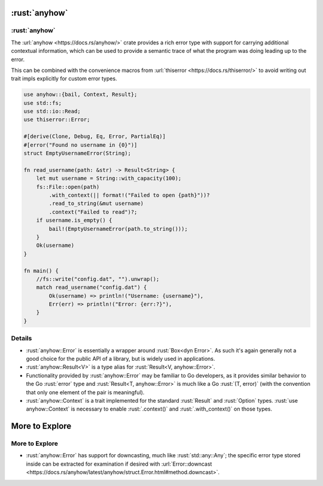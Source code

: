 ============
:rust:`anyhow`
============

------------
:rust:`anyhow`
------------

The :url:`anyhow <https://docs.rs/anyhow/>` crate provides a rich error
type with support for carrying additional contextual information, which
can be used to provide a semantic trace of what the program was doing
leading up to the error.

This can be combined with the convenience macros from
:url:`thiserror <https://docs.rs/thiserror/>` to avoid writing out
trait impls explicitly for custom error types.

.. code:: rust

   use anyhow::{bail, Context, Result};
   use std::fs;
   use std::io::Read;
   use thiserror::Error;

   #[derive(Clone, Debug, Eq, Error, PartialEq)]
   #[error("Found no username in {0}")]
   struct EmptyUsernameError(String);

   fn read_username(path: &str) -> Result<String> {
       let mut username = String::with_capacity(100);
       fs::File::open(path)
           .with_context(|| format!("Failed to open {path}"))?
           .read_to_string(&mut username)
           .context("Failed to read")?;
       if username.is_empty() {
           bail!(EmptyUsernameError(path.to_string()));
       }
       Ok(username)
   }

   fn main() {
       //fs::write("config.dat", "").unwrap();
       match read_username("config.dat") {
           Ok(username) => println!("Username: {username}"),
           Err(err) => println!("Error: {err:?}"),
       }
   }

.. raw:: html

---------
Details
---------

-  :rust:`anyhow::Error` is essentially a wrapper around :rust:`Box<dyn Error>`.
   As such it's again generally not a good choice for the public API of
   a library, but is widely used in applications.
-  :rust:`anyhow::Result<V>` is a type alias for
   :rust:`Result<V, anyhow::Error>`.
-  Functionality provided by :rust:`anyhow::Error` may be familiar to Go
   developers, as it provides similar behavior to the Go :rust:`error` type
   and :rust:`Result<T, anyhow::Error>` is much like a Go :rust:`(T, error)`
   (with the convention that only one element of the pair is
   meaningful).
-  :rust:`anyhow::Context` is a trait implemented for the standard
   :rust:`Result` and :rust:`Option` types. :rust:`use anyhow::Context` is necessary
   to enable :rust:`.context()` and :rust:`.with_context()` on those types.

=================
More to Explore
=================

-----------------
More to Explore
-----------------

-  :rust:`anyhow::Error` has support for downcasting, much like
   :rust:`std::any::Any`; the specific error type stored inside can be
   extracted for examination if desired with
   :url:`Error::downcast <https://docs.rs/anyhow/latest/anyhow/struct.Error.html#method.downcast>`.

.. raw:: html


